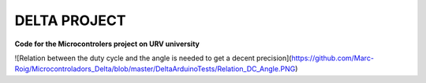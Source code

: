 DELTA PROJECT
==================
**Code for the Microcontrolers project on URV university**

![Relation between the duty cycle and the angle is needed to get a decent precision](https://github.com/Marc-Roig/Microcontroladors_Delta/blob/master/DeltaArduinoTests/Relation_DC_Angle.PNG)